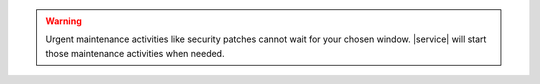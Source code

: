 .. warning::

   Urgent maintenance activities like security patches cannot wait for
   your chosen window. |service| will start those maintenance 
   activities when needed.
   
